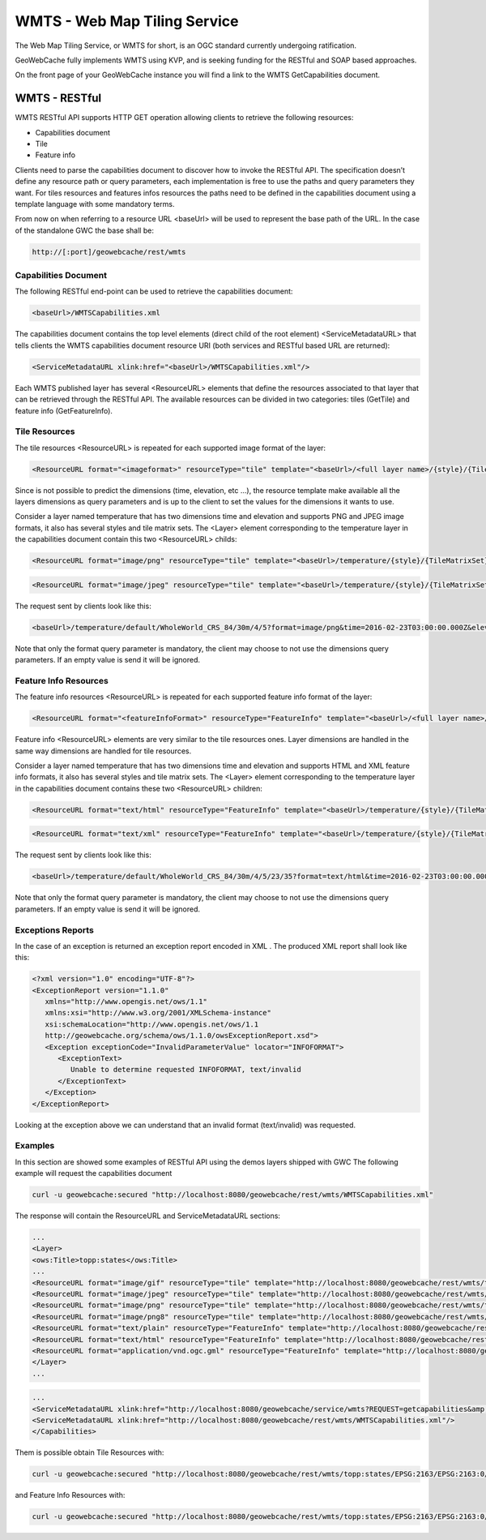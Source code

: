 .. _wmts:

WMTS - Web Map Tiling Service
=============================

The Web Map Tiling Service, or WMTS for short, is an OGC standard currently undergoing ratification.

GeoWebCache fully implements WMTS using KVP, and is seeking funding for the RESTful and SOAP based approaches.

On the front page of your GeoWebCache instance you will find a link to the WMTS GetCapabilities document.

WMTS - RESTful
--------------
WMTS RESTful API supports HTTP GET operation allowing clients to retrieve the following resources:

* Capabilities document
* Tile
* Feature info

Clients need to parse the capabilities document to discover how to invoke the RESTful API. The specification doesn’t define any resource path or query parameters, each implementation is free to use the paths and query parameters they want. For tiles resources and features infos resources the paths need to be defined in the capabilities document using a template language with some mandatory terms.

From now on when referring to a resource URL <baseUrl> will be used to represent the base path of the URL. In the case of the standalone GWC the base shall be:

.. code-block:: c

   http://[:port]/geowebcache/rest/wmts
   
Capabilities Document
`````````````````````
The following RESTful end-point can be used to retrieve the capabilities document:

.. code-block:: c

   <baseUrl>/WMTSCapabilities.xml

The capabilities document contains the top level elements (direct child of the root element) <ServiceMetadataURL> that tells clients the WMTS capabilities document resource URI (both services and RESTful based URL are returned):

.. code-block:: c

   <ServiceMetadataURL xlink:href="<baseUrl>/WMTSCapabilities.xml"/>

Each WMTS published layer has several <ResourceURL> elements that define the resources associated to that layer that can be retrieved through the RESTful API. The available resources can be divided in two categories: tiles (GetTile) and feature info (GetFeatureInfo).
   
Tile Resources
``````````````
The tile resources <ResourceURL> is repeated for each supported image format of the layer:

.. code-block:: c

   <ResourceURL format="<imageformat>" resourceType="tile" template="<baseUrl>/<full layer name>/{style}/{TileMatrixSet}/{TileMatrix}/{TileRow}/{TileCol}?format=<imageFormat>&<firstDimensionName>={firstDimensionValue} ... &<lastDimensionName>={lastDimensionValue}">

Since is not possible to predict the dimensions (time, elevation, etc ...), the resource template make available all the layers dimensions as query parameters and is up to the client to set the values for the dimensions it wants to use.

Consider a layer named temperature that has two dimensions time and elevation and supports PNG and JPEG image formats, it also has several styles and tile matrix sets. The <Layer> element corresponding to the temperature layer in the capabilities document contain this two <ResourceURL> childs:

.. code-block:: c

   <ResourceURL format="image/png" resourceType="tile" template="<baseUrl>/temperature/{style}/{TileMatrixSet}/{TileMatrix}/{TileRow}/{TileCol}?format=image/png&time={time}&elevation={elevation}">
   
.. code-block:: c

   <ResourceURL format="image/jpeg" resourceType="tile" template="<baseUrl>/temperature/{style}/{TileMatrixSet}/{TileMatrix}/{TileRow}/{TileCol}?format=image/jpeg&time={time}&elevation={elevation}">
   
The request sent by clients look like this:

.. code-block:: c

   <baseUrl>/temperature/default/WholeWorld_CRS_84/30m/4/5?format=image/png&time=2016-02-23T03:00:00.000Z&elevation=500
   
Note that only the format query parameter is mandatory, the client may choose to not use the dimensions query parameters. If an empty value is send it will be ignored.

Feature Info Resources
``````````````````````
The feature info resources <ResourceURL> is repeated for each supported feature info format of the layer:

.. code-block:: c

   <ResourceURL format="<featureInfoFormat>" resourceType="FeatureInfo" template="<baseUrl>/<full layer name>/{style}/{TileMatrixSet}/{TileMatrix}/{TileRow}/{TileCol}/{J}/{I}?format=<featureInfoFormat>&<firstDimensionName>={firstDimensionValue} ... &<lastDimensionName>={lastDimensionValue}">

Feature info <ResourceURL> elements are very similar to the tile resources ones. Layer dimensions are handled in the same way dimensions are handled for tile resources.

Consider a layer named temperature that has two dimensions time and elevation and supports HTML and XML feature info formats, it also has several styles and tile matrix sets. The <Layer> element corresponding to the temperature layer in the capabilities document contains these two <ResourceURL> children:

.. code-block:: c

   <ResourceURL format="text/html" resourceType="FeatureInfo" template="<baseUrl>/temperature/{style}/{TileMatrixSet}/{TileMatrix}/{TileRow}/{TileCol}/{J}/{I}?format=text/html&time={time}&elevation={elevation}">

.. code-block:: c

   <ResourceURL format="text/xml" resourceType="FeatureInfo" template="<baseUrl>/temperature/{style}/{TileMatrixSet}/{TileMatrix}/{TileRow}/{TileCol}/{J}/{I}?format=text/xml&time={time}&elevation={elevation}">

The request sent by clients look like this:

.. code-block:: c

   <baseUrl>/temperature/default/WholeWorld_CRS_84/30m/4/5/23/35?format=text/html&time=2016-02-23T03:00:00.000Z&elevation=500

Note that only the format query parameter is mandatory, the client may choose to not use the dimensions query parameters. If an empty value is send it will be ignored.

Exceptions Reports
``````````````````
In the case of an exception is returned an exception report encoded in XML . The produced XML report shall look like this:

.. code-block:: c

   <?xml version="1.0" encoding="UTF-8"?>
   <ExceptionReport version="1.1.0"
      xmlns="http://www.opengis.net/ows/1.1"
      xmlns:xsi="http://www.w3.org/2001/XMLSchema-instance"
      xsi:schemaLocation="http://www.opengis.net/ows/1.1 
      http://geowebcache.org/schema/ows/1.1.0/owsExceptionReport.xsd">
      <Exception exceptionCode="InvalidParameterValue" locator="INFOFORMAT">
         <ExceptionText>
            Unable to determine requested INFOFORMAT, text/invalid
         </ExceptionText>
      </Exception>
   </ExceptionReport>

Looking at the exception above we can understand that an invalid format (text/invalid) was requested.

Examples
````````
In this section are showed some examples of RESTful API using the demos layers shipped with GWC The following example will request the capabilities document

.. code-block:: c
   
   curl -u geowebcache:secured "http://localhost:8080/geowebcache/rest/wmts/WMTSCapabilities.xml"

The response will contain the ResourceURL and ServiceMetadataURL sections:

.. code-block:: c
   
   ...
   <Layer>
   <ows:Title>topp:states</ows:Title>
   ...
   <ResourceURL format="image/gif" resourceType="tile" template="http://localhost:8080/geowebcache/rest/wmts/topp:states/{style}/{TileMatrixSet}/{TileMatrix}/{TileRow}/{TileCol}?format=image/gif"/>
   <ResourceURL format="image/jpeg" resourceType="tile" template="http://localhost:8080/geowebcache/rest/wmts/topp:states/{style}/{TileMatrixSet}/{TileMatrix}/{TileRow}/{TileCol}?format=image/jpeg"/>
   <ResourceURL format="image/png" resourceType="tile" template="http://localhost:8080/geowebcache/rest/wmts/topp:states/{style}/{TileMatrixSet}/{TileMatrix}/{TileRow}/{TileCol}?format=image/png"/>
   <ResourceURL format="image/png8" resourceType="tile" template="http://localhost:8080/geowebcache/rest/wmts/topp:states/{style}/{TileMatrixSet}/{TileMatrix}/{TileRow}/{TileCol}?format=image/png8"/>
   <ResourceURL format="text/plain" resourceType="FeatureInfo" template="http://localhost:8080/geowebcache/rest/wmts/topp:states/{style}/{TileMatrixSet}/{TileMatrix}/{TileRow}/{TileCol}/{J}/{I}?format=text/plain"/>
   <ResourceURL format="text/html" resourceType="FeatureInfo" template="http://localhost:8080/geowebcache/rest/wmts/topp:states/{style}/{TileMatrixSet}/{TileMatrix}/{TileRow}/{TileCol}/{J}/{I}?format=text/html"/>
   <ResourceURL format="application/vnd.ogc.gml" resourceType="FeatureInfo" template="http://localhost:8080/geowebcache/rest/wmts/topp:states/{style}/{TileMatrixSet}/{TileMatrix}/{TileRow}/{TileCol}/{J}/{I}?format=application/vnd.ogc.gml"/>
   </Layer>
   ...

.. code-block:: c
   
   ...
   <ServiceMetadataURL xlink:href="http://localhost:8080/geowebcache/service/wmts?REQUEST=getcapabilities&amp;VERSION=1.0.0"/>
   <ServiceMetadataURL xlink:href="http://localhost:8080/geowebcache/rest/wmts/WMTSCapabilities.xml"/>
   </Capabilities>

Them is possible obtain Tile Resources with:

.. code-block:: c

   curl -u geowebcache:secured "http://localhost:8080/geowebcache/rest/wmts/topp:states/EPSG:2163/EPSG:2163:0/0/0?format=image/gif"

and Feature Info Resources with:

.. code-block:: c
   
   curl -u geowebcache:secured "http://localhost:8080/geowebcache/rest/wmts/topp:states/EPSG:2163/EPSG:2163:0/0/0/0/0?format=text/html"

